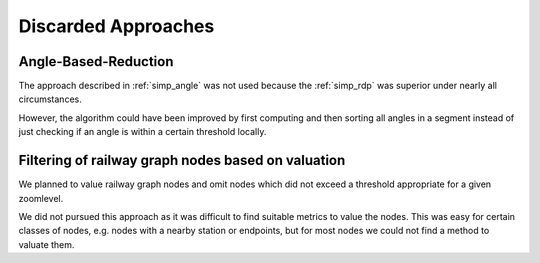 Discarded Approaches
====================

Angle-Based-Reduction
---------------------

The approach described in :ref:`simp_angle` was not used because the
:ref:`simp_rdp` was superior under nearly all circumstances.

However, the algorithm could have been improved by first computing and then
sorting all angles in a segment instead of just checking if an angle
is within a certain threshold locally.

Filtering of railway graph nodes based on valuation
---------------------------------------------------

We planned to value railway graph nodes and omit nodes which did not exceed a
threshold appropriate for a given zoomlevel.

We did not pursued this approach as it was difficult to find suitable metrics to
value the nodes. This was easy for certain classes of nodes, e.g. nodes with a
nearby station or endpoints, but for most nodes we could not find a method to
valuate them.
